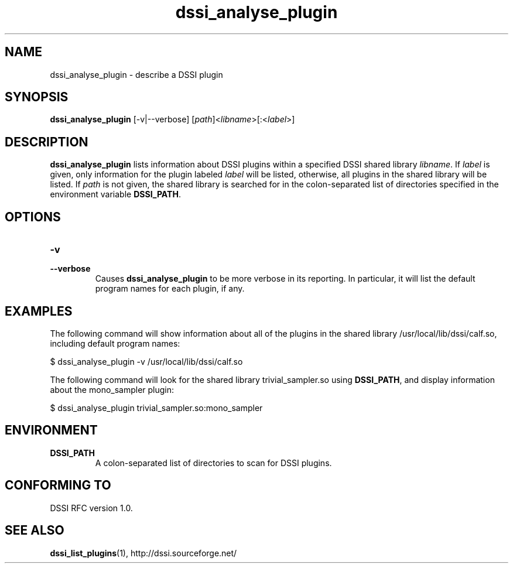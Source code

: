 .\"                                      Hey, EMACS: -*- nroff -*-
.\" First parameter, NAME, should be all caps
.\" Second parameter, SECTION, should be 1-8, maybe w/ subsection
.\" other parameters are allowed: see man(7), man(1)
.TH dssi_analyse_plugin 1 "June 23rd, 2010"
.\" Please adjust this date whenever revising the manpage.
.\"
.\" Some roff macros, for reference:
.\" .nh        disable hyphenation
.\" .hy        enable hyphenation
.\" .ad l      left justify
.\" .ad b      justify to both left and right margins
.\" .nf        disable filling
.\" .fi        enable filling
.\" .br        insert line break
.\" .sp <n>    insert n+1 empty lines
.\" for manpage-specific macros, see man(7)
.SH NAME
dssi_analyse_plugin \- describe a DSSI plugin
.SH SYNOPSIS
.B dssi_analyse_plugin
[-v|--verbose] [\fIpath\fR]<\fIlibname\fR>[:<\fIlabel\fR>]
.SH DESCRIPTION
.B dssi_analyse_plugin
lists information about DSSI plugins within a specified DSSI shared
library
.IR libname .
If
.I label
is given, only information for the plugin labeled
.I label
will be listed, otherwise, all plugins in the shared library will be
listed.
If
.I path
is not given, the shared library is searched for in the colon-separated
list of directories specified in the environment variable
.BR DSSI_PATH .
.SH OPTIONS
.TP
.PD 0
.B -v
.TP
.PD
.B --verbose
Causes
.B dssi_analyse_plugin
to be more verbose in its reporting. In particular, it will list the
default program names for each plugin, if any.
.SH EXAMPLES
The following command will show information about all of the plugins
in the shared library /usr/local/lib/dssi/calf.so, including default
program names:
.P
$ dssi_analyse_plugin -v /usr/local/lib/dssi/calf.so
.P
The following command will look for the shared library
trivial_sampler.so using
.BR DSSI_PATH ,
and display information about the mono_sampler plugin:
.P
$ dssi_analyse_plugin trivial_sampler.so:mono_sampler
.SH ENVIRONMENT
.TP
.B DSSI_PATH
A colon-separated list of directories to scan for DSSI plugins.
.SH "CONFORMING TO"
DSSI RFC version 1.0.
.SH SEE ALSO
.BR dssi_list_plugins (1),
http://dssi.sourceforge.net/
